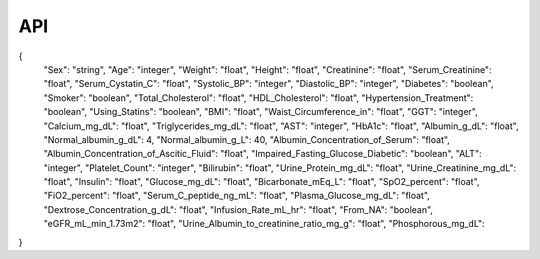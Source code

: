 API
===
{
  "Sex": "string",
  "Age": "integer",
  "Weight": "float",
  "Height": "float",
  "Creatinine": "float",
  "Serum_Creatinine": "float",
  "Serum_Cystatin_C": "float",
  "Systolic_BP": "integer",
  "Diastolic_BP": "integer",
  "Diabetes": "boolean",
  "Smoker": "boolean",
  "Total_Cholesterol": "float",
  "HDL_Cholesterol": "float",
  "Hypertension_Treatment": "boolean",
  "Using_Statins": "boolean",
  "BMI": "float",
  "Waist_Circumference_in": "float",
  "GGT": "integer",
  "Calcium_mg_dL": "float",
  "Triglycerides_mg_dL": "float",
  "AST": "integer",
  "HbA1c": "float",
  "Albumin_g_dL": "float",
  "Normal_albumin_g_dL": 4,
  "Normal_albumin_g_L": 40,
  "Albumin_Concentration_of_Serum": "float",
  "Albumin_Concentration_of_Ascitic_Fluid": "float",
  "Impaired_Fasting_Glucose_Diabetic": "boolean",
  "ALT": "integer",
  "Platelet_Count": "integer",
  "Bilirubin": "float",
  "Urine_Protein_mg_dL": "float",
  "Urine_Creatinine_mg_dL": "float",
  "Insulin": "float",
  "Glucose_mg_dL": "float",
  "Bicarbonate_mEq_L": "float",
  "SpO2_percent": "float",
  "FiO2_percent": "float",
  "Serum_C_peptide_ng_mL": "float",
  "Plasma_Glucose_mg_dL": "float",
  "Dextrose_Concentration_g_dL": "float",
  "Infusion_Rate_mL_hr": "float",
  "From_NA": "boolean",
  "eGFR_mL_min_1.73m2": "float",
  "Urine_Albumin_to_creatinine_ratio_mg_g": "float",
  "Phosphorous_mg_dL":
}

